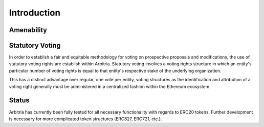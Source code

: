 .. index:: ! intro

.. _intro:


############
Introduction
############

Amenability
~~~~~~~~~~~



Statutory Voting
~~~~~~~~~~~~~~~~
In order to establish a fair and equitable methodology for voting on prospective
proposals and modifications, the use of statutory voting rights are establish
within Arbitria. Statutory voting involves a voting rights structure in which an
entity's particular number of voting rights is equal to that entity's
respective stake of the underlying organization.

This has a distinct advantage over regular, one vote per entity, voting
structures as the identification and attribution of a voting right generally
must be administered in a centralized fashion within the Ethereum ecosystem.


Status
~~~~~~
Arbitria has currently been fully tested for all necessary functionality with
regards to ERC20 tokens. Further development is necessary for more complicated
token structures (ERC827, ERC721, etc.).
